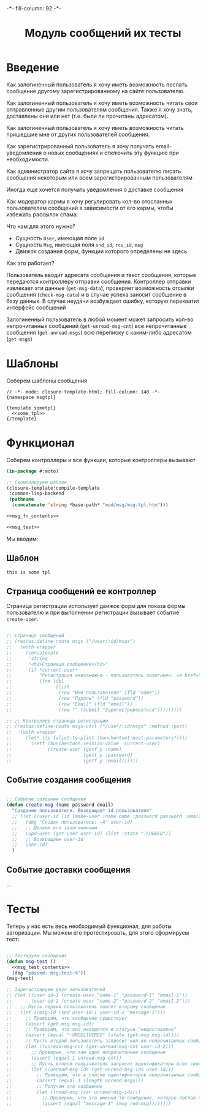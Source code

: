 #+HTML_HEAD: -*- fill-column: 92 -*-

#+TITLE: Модуль сообщений их тесты

#+NAME:css
#+BEGIN_HTML
<link rel="stylesheet" type="text/css" href="css/css.css" />
#+END_HTML

* Введение

  Как залогиненный пользователь я хочу иметь возможность послать сообщение другому
  зарегистрированному на сайте пользователю.

  Как залогиненный пользователь я хочу иметь возможность читать свои отправленные другим
  пользователям сообщения. Также я хочу знать, доставлены они или нет (т.е. были ли
  прочитаны адресатом).

  Как залогиненный пользователь я хочу иметь возможность читать пришедшие мне от других
  пользователей сообщения.

  Как зарегистрированный пользователь я хочу получать email-уведомления о новых сообщениях
  и отключить эту функцию при необходимости.

  Как администратор сайта я хочу запрещать пользователю писать сообщения некоторым или всем
  зарегистрированным пользователям

  Иногда еще хочется получать уведомления о доставке сообщения

  Как модератор кармы я хочу регулировать кол-во отосланных пользователем сообщений в
  зависимости от его кармы, чтобы избежать рассылок спама.

  Что нам для этого нужно?
  - Сущность =User=, имеющая поле =id=
  - Сущность =Msg=, имеющая поля =snd_id=, =rcv_id=, =msg=
  - Движок создания форм, функции которого определены не здесь

  Как это работает?

  Пользователь вводит адресата сообщения и текст сообщения, которые передаются контроллеру
  отправки сообщения. Контроллер отправки извлекает эти данные (=get-msg-data=), проверяет возможность отсылки
  сообщения (=check-msg-data=)  и в случае успеха заносит сообщение в базу данных. В случае
  неудачи возбуждает ошибку, которую перехватит интерфейс сообщений

  Залогиненный пользователь в любой момент может запросить кол-во непрочитанных сообщений
  (=get-unread-msg-cnt=) все непрочитанные сообщения (=get-unread-msgs=) всю переписку с
  каким-либо адресатом (=get-msgs=)

* Шаблоны

  Соберем шаблоны сообщения

  #+NAME: msg_tpl
  #+BEGIN_SRC closure-template-html :tangle src/mod/msg/msg-tpl.htm :noweb tangle :exports code
    // -*- mode: closure-template-html; fill-column: 140 -*-
    {namespace msgtpl}

    {template sometpl}
      <<some_tpl>>
    {/template}
  #+END_SRC

* Функционал

  Соберем контроллеры и все функции, которые контроллеры вызывают

  #+NAME: msg_fn
  #+BEGIN_SRC lisp :tangle src/mod/msg/msg.lisp :noweb tangle :exports code
    (in-package #:moto)

    ;; Скомпилируем шаблон
    (closure-template:compile-template
     :common-lisp-backend
     (pathname
      (concatenate 'string *base-path* "mod/msg/msg-tpl.htm")))

    <<msg_fn_contents>>

    <<msg_test>>
  #+END_SRC

  Мы вводим:

** Шаблон

   #+NAME: some_tpl
   #+BEGIN_SRC html :exports code
     this is some tpl
   #+END_SRC

** Страница сообщений ее контроллер

   Страница регистрации использует движок форм для показа формы пользователю и при
   выполнении регистрации вызывает событие =create-user=.

   #+NAME: msg_fn_contents
   #+BEGIN_SRC lisp

     ;; Страница сообщений
     ;; (restas:define-route msgs ("/user/:id/msgs")
     ;;   (with-wrapper
     ;;     (concatenate
     ;;      'string
     ;;      "<h1>Страница сообщений</h1>"
     ;;      (if *current-user*
     ;;          "Регистрация невозможна - пользователь залогинен. <a href=\"/logout\">Logout</a>"
     ;;          (frm (tbl
     ;;                (list
     ;;                 (row "Имя пользователя" (fld "name"))
     ;;                 (row "Пароль" (fld "password"))
     ;;                 (row "Email" (fld "email"))
     ;;                 (row "" (submit "Зарегистрироваться")))))))))

     ;; ;; Контроллер страницы регистрации
     ;; (restas:define-route msgs-ctrl ("/user/:id/msgs" :method :post)
     ;;   (with-wrapper
     ;;     (let* ((p (alist-to-plist (hunchentoot:post-parameters*))))
     ;;       (setf (hunchentoot:session-value 'current-user)
     ;;             (create-user (getf p :name)
     ;;                          (getf p :password)
     ;;                          (getf p :email))))))
   #+END_SRC

** Событие создания сообщения

   #+NAME: auth_fn_contents
   #+BEGIN_SRC lisp

     ;; Событие создания сообщения
     (defun create-msg (name password email)
       "Создание пользователя. Возвращает id пользователя"
       ;; (let ((user-id (id (make-user :name name :password password :email email))))
       ;;   (dbg "Создан пользователь: ~A" user-id)
       ;;   ;; Делаем его залогиненным
       ;;   (upd-user (get-user user-id) (list :state ":LOGGED"))
       ;;   ;; Возвращаем user-id
       ;;   user-id)
       )
   #+END_SRC

** Событие доставки сообщения
   ...
* Тесты

  Теперь у нас есть весь необходимый функционал, для работы авторизации. Мы можем его
  протестировать, для этого сформируем тест:

  #+NAME: msg_test
  #+BEGIN_SRC lisp

    ;; Тестируем сообщения
    (defun msg-test ()
      <<msg_test_contents>>
      (dbg "passed: msg-test~%"))
    (msg-test)
  #+END_SRC

  #+NAME: msg_test_contents
  #+BEGIN_SRC lisp
    ;; Зарегистрируем двух пользователей
    ;; (let ((user-id-1 (create-user "name-1" "password-1" "email-1"))
    ;;       (user-id-2 (create-user "name-2" "password-2" "email-2")))
    ;;   ;; Пусть первый пользователь пошлет второму сообщение
    ;;   (let ((msg-id (snd user-id-1 user-id-2 "message-1")))
    ;;     ;; Проверим, что сообщение существует
    ;;     (assert (get-msg msg-id))
    ;;     ;; Проверим, что оно находится в статусе "недоставлено"
    ;;     (assert (equal ":UNDELIVERED" (state (get-msg msg-id))))
    ;;     ;; Пусть второй пользователь запросит кол-во непрочитанных сообщений
    ;;     (let ((unread-msg-cnt (get-unread-msg-cnt user-id-2)))
    ;;       ;; Проверим, что там одно непрочитанное сообщение
    ;;       (assert (equal 1 unread-msg-cnt))
    ;;       ;; Пусть второй пользователь запросит идентификаторы всех своих непрочитанных сообщений
    ;;       (let ((unread-msg-ids (get-unread-msg-ids user-id)))
    ;;         ;; Проверим, что в списке идентификторов непрочитанных сообщений один элемент
    ;;         (assert (equal 1 (length unread-msgs)))
    ;;         ;; Получим это сообщение
    ;;         (let ((read-msg (car unread-msg-ids)))
    ;;           ;; Проверим, что это именно то сообщение, которое послал первый пользователь
    ;;           (assert (equal "message-1" (msg red-msg))))))))
  #+END_SRC
